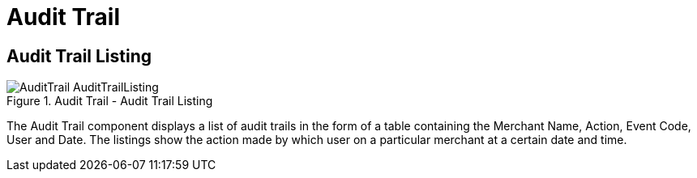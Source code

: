 [#h3_merchant_admin_maintenance_audit_trail]
= Audit Trail

== Audit Trail Listing
.Audit Trail - Audit Trail Listing
image::AuditTrail-AuditTrailListing.png[align="center"]

The Audit Trail component displays a list of audit trails in the form of a table containing the Merchant Name, Action, Event Code, User and Date. The listings show the action made by which user on a particular merchant at a certain date and time.